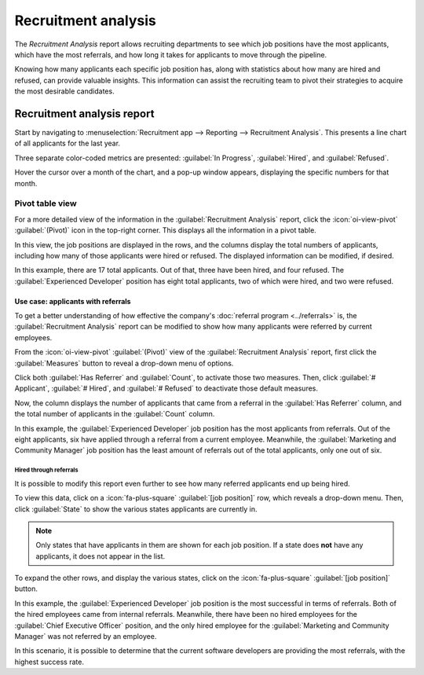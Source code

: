====================
Recruitment analysis
====================

The *Recruitment Analysis* report allows recruiting departments to see which job positions have
the most applicants, which have the most referrals, and how long it takes for applicants to move
through the pipeline.

Knowing how many applicants each specific job position has, along with statistics about how many are
hired and refused, can provide valuable insights. This information can assist the recruiting team to
pivot their strategies to acquire the most desirable candidates.

Recruitment analysis report
===========================

Start by navigating to :menuselection:`Recruitment app --> Reporting --> Recruitment Analysis`.
This presents a line chart of all applicants for the last year.

Three separate color-coded metrics are presented: :guilabel:`In Progress`, :guilabel:`Hired`, and
:guilabel:`Refused`.

Hover the cursor over a month of the chart, and a pop-up window appears, displaying the specific
numbers for that month.

.. image:: recruitment_analysis/line-chart.png
   :align: center
   :alt: The default Recruitment Analysis report.

Pivot table view
----------------

For a more detailed view of the information in the :guilabel:`Recruitment Analysis` report, click
the :icon:`oi-view-pivot` :guilabel:`(Pivot)` icon in the top-right corner. This displays all the
information in a pivot table.

In this view, the job positions are displayed in the rows, and the columns display the total numbers
of applicants, including how many of those applicants were hired or refused. The displayed
information can be modified, if desired.

In this example, there are 17 total applicants. Out of that, three have been hired, and four
refused. The :guilabel:`Experienced Developer` position has eight total applicants, two of which
were hired, and two were refused.

.. image:: recruitment_analysis/pivot-view.png
   :align: center
   :alt: The detailed pivot table view.

Use case: applicants with referrals
~~~~~~~~~~~~~~~~~~~~~~~~~~~~~~~~~~~

To get a better understanding of how effective the company's :doc:`referral program <../referrals>`
is, the :guilabel:`Recruitment Analysis` report can be modified to show how many applicants were
referred by current employees.

From the :icon:`oi-view-pivot` :guilabel:`(Pivot)` view of the :guilabel:`Recruitment Analysis`
report, first click the :guilabel:`Measures` button to reveal a drop-down menu of options.

Click both :guilabel:`Has Referrer` and :guilabel:`Count`, to activate those two measures. Then,
click :guilabel:`# Applicant`, :guilabel:`# Hired`, and :guilabel:`# Refused` to deactivate those
default measures.

Now, the column displays the number of applicants that came from a referral in the :guilabel:`Has
Referrer` column, and the total number of applicants in the :guilabel:`Count` column.

.. image:: recruitment_analysis/referral.png
   :align: center
   :alt: The detailed pivot table view displaying the number of referrals and the total applicants.

In this example, the :guilabel:`Experienced Developer` job position has the most applicants from
referrals. Out of the eight applicants, six have applied through a referral from a current employee.
Meanwhile, the :guilabel:`Marketing and Community Manager` job position has the least amount of
referrals out of the total applicants, only one out of six.

Hired through referrals
***********************

It is possible to modify this report even further to see how many referred applicants end up being
hired.

To view this data, click on a :icon:`fa-plus-square` :guilabel:`[job position]` row, which reveals a
drop-down menu. Then, click :guilabel:`State` to show the various states applicants are currently
in.

.. note::
   Only states that have applicants in them are shown for each job position. If a state does **not**
   have any applicants, it does not appear in the list.

To expand the other rows, and display the various states, click on the :icon:`fa-plus-square`
:guilabel:`[job position]` button.

.. image:: recruitment_analysis/state.png
   :align: center
   :alt: The detailed pivot table view displaying applicants hired through referrals.

In this example, the :guilabel:`Experienced Developer` job position is the most successful in terms
of referrals. Both of the hired employees came from internal referrals. Meanwhile, there have been
no hired employees for the :guilabel:`Chief Executive Officer` position, and the only hired employee
for the :guilabel:`Marketing and Community Manager` was not referred by an employee.

In this scenario, it is possible to determine that the current software developers are providing the
most referrals, with the highest success rate.

